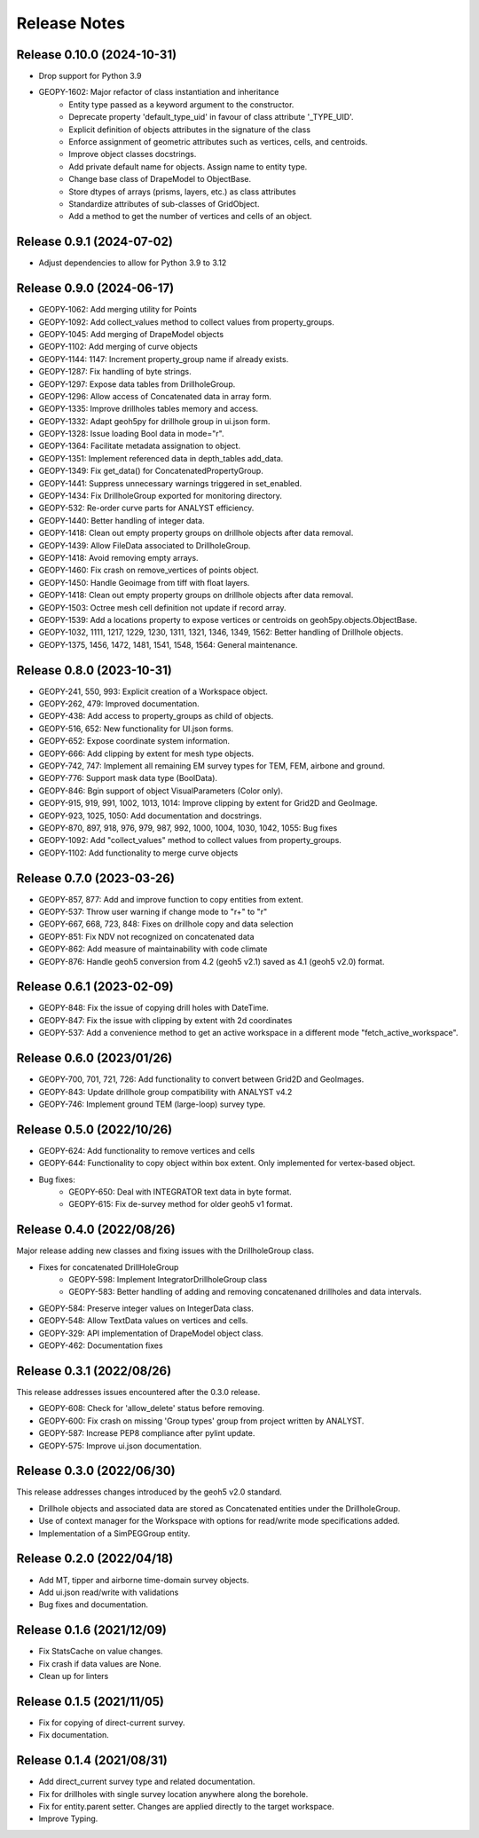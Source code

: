 Release Notes
=============

Release 0.10.0 (2024-10-31)
---------------------------

- Drop support for Python 3.9
- GEOPY-1602: Major refactor of class instantiation and inheritance
    - Entity type passed as a keyword argument to the constructor.
    - Deprecate property 'default_type_uid' in favour of class attribute '_TYPE_UID'.
    - Explicit definition of objects attributes in the signature of the class
    - Enforce assignment of geometric attributes such as vertices, cells, and centroids.
    - Improve object classes docstrings.
    - Add private default name for objects. Assign name to entity type.
    - Change base class of DrapeModel to ObjectBase.
    - Store dtypes of arrays (prisms, layers, etc.) as class attributes
    - Standardize attributes of sub-classes of GridObject.
    - Add a method to get the number of vertices and cells of an object.



Release 0.9.1 (2024-07-02)
--------------------------

- Adjust dependencies to allow for Python 3.9 to 3.12

Release 0.9.0 (2024-06-17)
--------------------------

- GEOPY-1062: Add merging utility for Points
- GEOPY-1092: Add collect_values method to collect values from property_groups.
- GEOPY-1045: Add merging of DrapeModel objects
- GEOPY-1102: Add merging of curve objects
- GEOPY-1144: 1147: Increment property_group name if already exists.
- GEOPY-1287: Fix handling of byte strings.
- GEOPY-1297: Expose data tables from DrillholeGroup.
- GEOPY-1296: Allow access of Concatenated data in array form.
- GEOPY-1335: Improve drillholes tables memory and access.
- GEOPY-1332: Adapt geoh5py for drillhole group in ui.json form.
- GEOPY-1328: Issue loading Bool data in mode="r".
- GEOPY-1364: Facilitate metadata assignation to object.
- GEOPY-1351: Implement referenced data in depth_tables add_data.
- GEOPY-1349: Fix get_data() for ConcatenatedPropertyGroup.
- GEOPY-1441: Suppress unnecessary warnings triggered in set_enabled.
- GEOPY-1434: Fix DrillholeGroup exported for monitoring directory.
- GEOPY-532: Re-order curve parts for ANALYST efficiency.
- GEOPY-1440: Better handling of integer data.
- GEOPY-1418: Clean out empty property groups on drillhole objects after data removal.
- GEOPY-1439: Allow FileData associated to DrillholeGroup.
- GEOPY-1418: Avoid removing empty arrays.
- GEOPY-1460: Fix crash on remove_vertices of points object.
- GEOPY-1450: Handle Geoimage from tiff with float layers.
- GEOPY-1418: Clean out empty property groups on drillhole objects after data removal.
- GEOPY-1503: Octree mesh cell definition not update if record array.
- GEOPY-1539: Add a locations property to expose vertices or centroids on geoh5py.objects.ObjectBase.
- GEOPY-1032, 1111, 1217, 1229, 1230, 1311, 1321, 1346, 1349, 1562: Better handling of Drillhole objects.
- GEOPY-1375, 1456, 1472, 1481, 1541, 1548, 1564: General maintenance.


Release 0.8.0 (2023-10-31)
--------------------------

- GEOPY-241, 550, 993: Explicit creation of a Workspace object.
- GEOPY-262, 479: Improved documentation.
- GEOPY-438: Add access to property_groups as child of objects.
- GEOPY-516, 652: New functionality for UI.json forms.
- GEOPY-652: Expose coordinate system information.
- GEOPY-666: Add clipping by extent for mesh type objects.
- GEOPY-742, 747: Implement all remaining EM survey types for TEM, FEM, airbone and ground.
- GEOPY-776: Support mask data type (BoolData).
- GEOPY-846: Bgin support of object VisualParameters (Color only).
- GEOPY-915, 919, 991, 1002, 1013, 1014: Improve clipping by extent for Grid2D and GeoImage.
- GEOPY-923, 1025, 1050: Add documentation and docstrings.
- GEOPY-870, 897, 918, 976, 979, 987, 992, 1000, 1004, 1030, 1042, 1055: Bug fixes
- GEOPY-1092: Add "collect_values" method to collect values from property_groups.
- GEOPY-1102: Add functionality to merge curve objects


Release 0.7.0 (2023-03-26)
--------------------------

- GEOPY-857, 877: Add and improve function to copy entities from extent.
- GEOPY-537: Throw user warning if change mode to "r+" to "r"
- GEOPY-667, 668, 723, 848: Fixes on drillhole copy and data selection
- GEOPY-851: Fix NDV not recognized on concatenated data
- GEOPY-862: Add measure of maintainability with code climate
- GEOPY-876: Handle geoh5 conversion from 4.2 (geoh5 v2.1) saved as 4.1 (geoh5 v2.0) format.


Release 0.6.1 (2023-02-09)
--------------------------

- GEOPY-848: Fix the issue of copying drill holes with DateTime.
- GEOPY-847: Fix the issue with clipping by extent with 2d coordinates
- GEOPY-537: Add a convenience method to get an active workspace in a different mode "fetch_active_workspace".


Release 0.6.0 (2023/01/26)
--------------------------

- GEOPY-700, 701, 721, 726: Add functionality to convert between Grid2D and GeoImages.
- GEOPY-843: Update drillhole group compatibility with ANALYST v4.2
- GEOPY-746: Implement ground TEM (large-loop) survey type.


Release 0.5.0 (2022/10/26)
--------------------------

- GEOPY-624: Add functionality to remove vertices and cells
- GEOPY-644: Functionality to copy object within box extent. Only implemented for vertex-based object.
- Bug fixes:
    - GEOPY-650: Deal with INTEGRATOR text data in byte format.
    - GEOPY-615: Fix de-survey method for older geoh5 v1 format.


Release 0.4.0 (2022/08/26)
--------------------------

Major release adding new classes and fixing issues with the DrillholeGroup class.

- Fixes for concatenated DrillHoleGroup
    - GEOPY-598: Implement IntegratorDrillholeGroup class
    - GEOPY-583: Better handling of adding and removing concatenaned drillholes and data intervals.
- GEOPY-584: Preserve integer values on IntegerData class.
- GEOPY-548: Allow TextData values on vertices and cells.
- GEOPY-329: API implementation of DrapeModel object class.
- GEOPY-462: Documentation fixes



Release 0.3.1 (2022/08/26)
--------------------------

This release addresses issues encountered after the 0.3.0 release.

- GEOPY-608: Check for 'allow_delete' status before removing.
- GEOPY-600: Fix crash on missing 'Group types' group from project written by ANALYST.
- GEOPY-587: Increase PEP8 compliance after pylint update.
- GEOPY-575: Improve ui.json documentation.


Release 0.3.0 (2022/06/30)
--------------------------

This release addresses changes introduced by the geoh5 v2.0 standard.

- Drillhole objects and associated data are stored as Concatenated entities under the DrillholeGroup.
- Use of context manager for the Workspace with options for read/write mode specifications added.
- Implementation of a SimPEGGroup entity.


Release 0.2.0 (2022/04/18)
--------------------------

- Add MT, tipper and airborne time-domain survey objects.
- Add ui.json read/write with validations
- Bug fixes and documentation.


Release 0.1.6 (2021/12/09)
--------------------------

- Fix StatsCache on value changes.
- Fix crash if data values are None.
- Clean up for linters


Release 0.1.5 (2021/11/05)
--------------------------

- Fix for copying of direct-current survey.
- Fix documentation.


Release 0.1.4 (2021/08/31)
--------------------------

- Add direct_current survey type and related documentation.
- Fix for drillholes with single survey location anywhere along the borehole.
- Fix for entity.parent setter. Changes are applied directly to the target workspace.
- Improve Typing.
